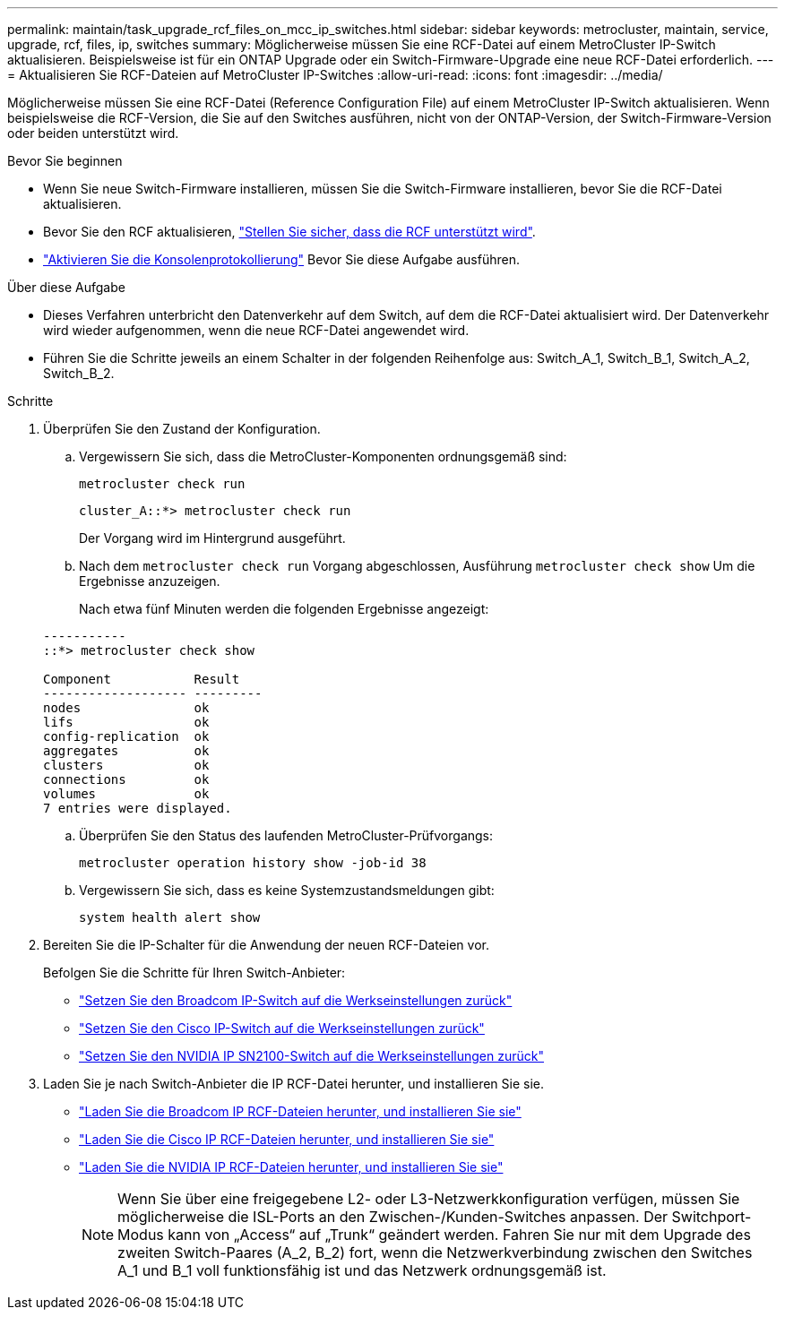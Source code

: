 ---
permalink: maintain/task_upgrade_rcf_files_on_mcc_ip_switches.html 
sidebar: sidebar 
keywords: metrocluster, maintain, service, upgrade, rcf, files, ip, switches 
summary: Möglicherweise müssen Sie eine RCF-Datei auf einem MetroCluster IP-Switch aktualisieren. Beispielsweise ist für ein ONTAP Upgrade oder ein Switch-Firmware-Upgrade eine neue RCF-Datei erforderlich. 
---
= Aktualisieren Sie RCF-Dateien auf MetroCluster IP-Switches
:allow-uri-read: 
:icons: font
:imagesdir: ../media/


[role="lead"]
Möglicherweise müssen Sie eine RCF-Datei (Reference Configuration File) auf einem MetroCluster IP-Switch aktualisieren. Wenn beispielsweise die RCF-Version, die Sie auf den Switches ausführen, nicht von der ONTAP-Version, der Switch-Firmware-Version oder beiden unterstützt wird.

.Bevor Sie beginnen
* Wenn Sie neue Switch-Firmware installieren, müssen Sie die Switch-Firmware installieren, bevor Sie die RCF-Datei aktualisieren.
* Bevor Sie den RCF aktualisieren, link:task_upgrade_firmware_on_mcc_ip_switches.html["Stellen Sie sicher, dass die RCF unterstützt wird"].
* link:enable-console-logging-before-maintenance.html["Aktivieren Sie die Konsolenprotokollierung"] Bevor Sie diese Aufgabe ausführen.


.Über diese Aufgabe
* Dieses Verfahren unterbricht den Datenverkehr auf dem Switch, auf dem die RCF-Datei aktualisiert wird. Der Datenverkehr wird wieder aufgenommen, wenn die neue RCF-Datei angewendet wird.
* Führen Sie die Schritte jeweils an einem Schalter in der folgenden Reihenfolge aus: Switch_A_1, Switch_B_1, Switch_A_2, Switch_B_2.


.Schritte
. Überprüfen Sie den Zustand der Konfiguration.
+
.. Vergewissern Sie sich, dass die MetroCluster-Komponenten ordnungsgemäß sind:
+
`metrocluster check run`

+
[listing]
----
cluster_A::*> metrocluster check run

----


+
Der Vorgang wird im Hintergrund ausgeführt.

+
.. Nach dem `metrocluster check run` Vorgang abgeschlossen, Ausführung `metrocluster check show` Um die Ergebnisse anzuzeigen.
+
Nach etwa fünf Minuten werden die folgenden Ergebnisse angezeigt:

+
[listing]
----
-----------
::*> metrocluster check show

Component           Result
------------------- ---------
nodes               ok
lifs                ok
config-replication  ok
aggregates          ok
clusters            ok
connections         ok
volumes             ok
7 entries were displayed.
----
.. Überprüfen Sie den Status des laufenden MetroCluster-Prüfvorgangs:
+
`metrocluster operation history show -job-id 38`

.. Vergewissern Sie sich, dass es keine Systemzustandsmeldungen gibt:
+
`system health alert show`



. Bereiten Sie die IP-Schalter für die Anwendung der neuen RCF-Dateien vor.
+
Befolgen Sie die Schritte für Ihren Switch-Anbieter:

+
** link:../install-ip/task_switch_config_broadcom.html#resetting-the-broadcom-ip-switch-to-factory-defaults["Setzen Sie den Broadcom IP-Switch auf die Werkseinstellungen zurück"]
** link:../install-ip/task_switch_config_cisco.html#resetting-the-cisco-ip-switch-to-factory-defaults["Setzen Sie den Cisco IP-Switch auf die Werkseinstellungen zurück"]
** link:../install-ip/task_switch_config_nvidia.html#reset-the-nvidia-ip-sn2100-switch-to-factory-defaults["Setzen Sie den NVIDIA IP SN2100-Switch auf die Werkseinstellungen zurück"]


. Laden Sie je nach Switch-Anbieter die IP RCF-Datei herunter, und installieren Sie sie.
+
** link:../install-ip/task_switch_config_broadcom.html#downloading-and-installing-the-broadcom-rcf-files["Laden Sie die Broadcom IP RCF-Dateien herunter, und installieren Sie sie"]
** link:../install-ip/task_switch_config_cisco.html#downloading-and-installing-the-cisco-ip-rcf-files["Laden Sie die Cisco IP RCF-Dateien herunter, und installieren Sie sie"]
** link:../install-ip/task_switch_config_nvidia.html#download-and-install-the-nvidia-rcf-files["Laden Sie die NVIDIA IP RCF-Dateien herunter, und installieren Sie sie"]
+

NOTE: Wenn Sie über eine freigegebene L2- oder L3-Netzwerkkonfiguration verfügen, müssen Sie möglicherweise die ISL-Ports an den Zwischen-/Kunden-Switches anpassen. Der Switchport-Modus kann von „Access“ auf „Trunk“ geändert werden. Fahren Sie nur mit dem Upgrade des zweiten Switch-Paares (A_2, B_2) fort, wenn die Netzwerkverbindung zwischen den Switches A_1 und B_1 voll funktionsfähig ist und das Netzwerk ordnungsgemäß ist.




